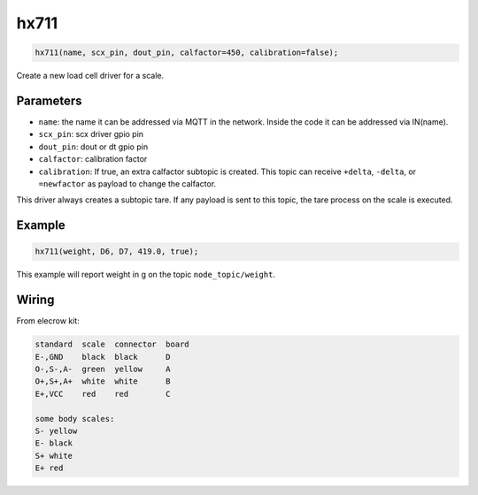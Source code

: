 hx711
=====

..  code-block:: cpp

    hx711(name, scx_pin, dout_pin, calfactor=450, calibration=false);

Create a new load cell driver for a scale.

Parameters
----------

- ``name``: the name it can be addressed via MQTT in the network. Inside the code
  it can be addressed via IN(name).

- ``scx_pin``: scx driver gpio pin

- ``dout_pin``: dout or dt gpio pin

- ``calfactor``: calibration factor

- ``calibration``: If true, an extra calfactor subtopic is created.
  This topic can receive ``+delta``, ``-delta``, or ``=newfactor`` as payload to change
  the calfactor.

This driver always creates a subtopic tare. If any payload is sent to this
topic, the tare process on the scale is executed.

Example
-------

..  code-block:: cpp

    hx711(weight, D6, D7, 419.0, true);

This example will report weight in g on the topic ``node_topic/weight``.

Wiring
------

From elecrow kit:

.. code-block::

   standard  scale  connector  board
   E-,GND    black  black      D
   O-,S-,A-  green  yellow     A
   O+,S+,A+  white  white      B
   E+,VCC    red    red        C

   some body scales:
   S- yellow
   E- black
   S+ white
   E+ red